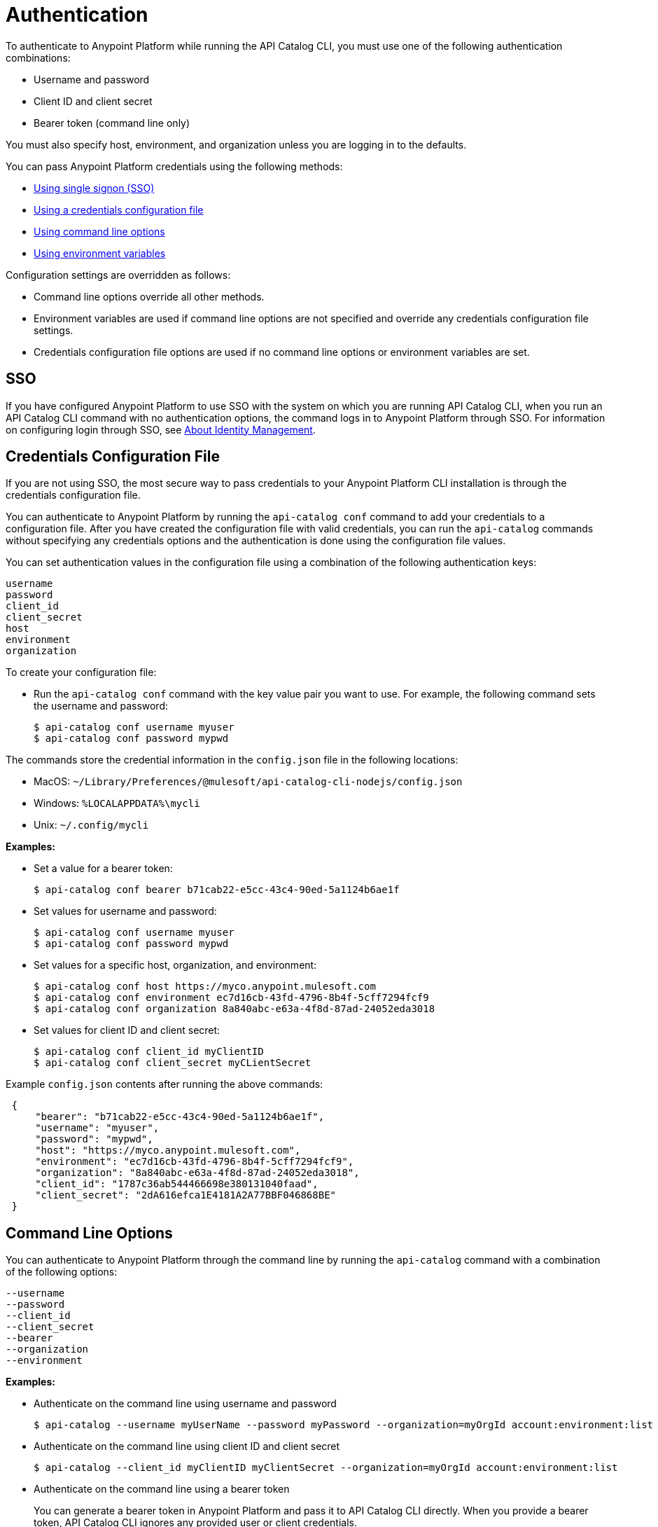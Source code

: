 = Authentication

// tag::summary[]

To authenticate to Anypoint Platform while running the API Catalog CLI, you must use one of the following authentication combinations:

* Username and password
* Client ID and client secret
* Bearer token (command line only)

You must also specify host, environment, and organization unless you are logging in to the defaults.

You can pass Anypoint Platform credentials using the following methods:

* <<single-signon,Using single signon (SSO)>>
* <<credentials-file,Using a credentials configuration file>>
* <<command-line-options,Using command line options>>
* <<env-variables,Using environment variables>>

Configuration settings are overridden as follows:

* Command line options override all other methods. 

* Environment variables are used if command line options are not specified and override any credentials configuration file settings.

* Credentials configuration file options are used if no command line options or environment variables are set.

// end::summary[]

// tag::sso[]

[[single-signon]]
== SSO

If you have configured Anypoint Platform to use SSO with the system on which you are running API Catalog CLI, when you run an API Catalog CLI command with no authentication options, the command logs in to Anypoint Platform through SSO. For information on configuring login through SSO, see xref:access-management::external-identity.adoc[About Identity Management].

// end::sso[]

// tag::conffile[]

[[credentials-file]]
== Credentials Configuration File

If you are not using SSO, the most secure way to pass credentials to your Anypoint Platform CLI installation is through the credentials configuration file.  

You can authenticate to Anypoint Platform by running the `api-catalog conf` command to add your credentials to a configuration file. After you have created the configuration file with valid credentials, you can run the `api-catalog` commands without specifying any credentials options and the authentication is done using the configuration file values. 

You can set authentication values in the configuration file using a combination of the following authentication keys:

----
username
password
client_id
client_secret
host
environment
organization
----

To create your configuration file:

* Run the `api-catalog conf` command with the key value pair you want to use. For example, the following command sets the username and password:
+
----
$ api-catalog conf username myuser
$ api-catalog conf password mypwd
----

The commands store the credential information in the `config.json` file in the following locations:

* MacOS: `~/Library/Preferences/@mulesoft/api-catalog-cli-nodejs/config.json`

* Windows: `%LOCALAPPDATA%\mycli`

* Unix: `~/.config/mycli`

*Examples:*

* Set a value for a bearer token: 
+
----
$ api-catalog conf bearer b71cab22-e5cc-43c4-90ed-5a1124b6ae1f
----
+
* Set values for username and password: 
+
----
$ api-catalog conf username myuser
$ api-catalog conf password mypwd
----
+
* Set values for a specific host, organization, and environment:
+
----
$ api-catalog conf host https://myco.anypoint.mulesoft.com
$ api-catalog conf environment ec7d16cb-43fd-4796-8b4f-5cff7294fcf9
$ api-catalog conf organization 8a840abc-e63a-4f8d-87ad-24052eda3018
----
+
* Set values for client ID and client secret:
+
----
$ api-catalog conf client_id myClientID
$ api-catalog conf client_secret myCLientSecret
----

Example `config.json` contents after running the above commands:

----
 {
     "bearer": "b71cab22-e5cc-43c4-90ed-5a1124b6ae1f",
     "username": "myuser",
     "password": "mypwd",
     "host": "https://myco.anypoint.mulesoft.com",
     "environment": "ec7d16cb-43fd-4796-8b4f-5cff7294fcf9",
     "organization": "8a840abc-e63a-4f8d-87ad-24052eda3018",
     "client_id": "1787c36ab544466698e380131040faad",
     "client_secret": "2dA616efca1E4181A2A77BBF046868BE"
 }
----

// end::conffile[]

// tag::cmdline[]

[[command-line-options]]
== Command Line Options

You can authenticate to Anypoint Platform through the command line by running the `api-catalog` command with a combination of the following options:

----
--username
--password
--client_id
--client_secret
--bearer
--organization
--environment
----

*Examples:*

* Authenticate on the command line using username and password
+
----
$ api-catalog --username myUserName --password myPassword --organization=myOrgId account:environment:list
----

* Authenticate on the command line using client ID and client secret
+
----
$ api-catalog --client_id myClientID myClientSecret --organization=myOrgId account:environment:list
----

* Authenticate on the command line  using a bearer token
+
You can generate a bearer token in Anypoint Platform and pass it to API Catalog CLI directly. When you provide a bearer token, API Catalog CLI ignores any provided user or client credentials.
+
----
$ api-catalog --bearer myBearerToken --organization=myOrgId account:environment:list
----
+
Your Anypoint Platform session expires when the bearer token expires.
+
For information about generating a bearer token, see https://help.mulesoft.com/s/article/How-to-generate-your-Authorization-Bearer-token-for-Anypoint-Platform[How to Generate Your Authorization Bearer Token for Anypoint Platform^].

// end::cmdline[]

// tag::envvars[]

[[env-variables]]
== Environment Variables

You can authenticate to Anypoint Platform by setting a combination of the following environment variables before running an `api-catalog` command:

----
ANYPOINT_USERNAME
ANYPOINT_PASSWORD
ANYPOINT_CLIENT_ID
ANYPOINT_CLIENT_SECRET
ANYPOINT_ORG
ANYPOINT_ENV
ANYPOINT_HOST
----

*Examples:*

* Authenticate by setting the environment variables for username and password
+
----
$ export ANYPOINT_USERNAME=myUserName
$ export ANYPOINT_PASSWORD=myPassword
$ export ANYPOINT_ORG=myOrgId
----

* Authenticate by setting the environment variables for client ID and client secret
+
----
$ export ANYPOINT_CLIENT_ID=myClientID
$ export ANYPOINT_CLIENT_SECRET=myCLientSecret
$ export ANYPOINT_ORG=myOrgId
----

// end::envvars[]